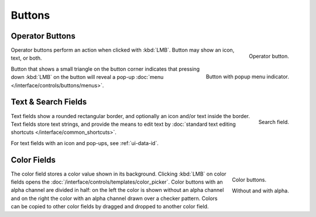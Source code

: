 
*******
Buttons
*******

.. _ui-operation-buttons:

Operator Buttons
================

.. figure:: /images/interface_controls_buttons_buttons_operation.png
   :align: right

   Operator button.

Operator buttons perform an action when clicked with :kbd:`LMB`.
Button may show an icon, text, or both.

.. figure:: /images/interface_controls_buttons_buttons_popup.png
   :align: right

   Button with popup menu indicator.

Button that shows a small triangle on the button corner indicates that
pressing down :kbd:`LMB` on the button will reveal a pop-up
:doc:`menu </interface/controls/buttons/menus>`.


Text & Search Fields
====================

.. figure:: /images/interface_controls_buttons_buttons_text-search.png
   :align: right

   Search field.

Text fields show a rounded rectangular border, and optionally an icon and/or text inside the border.
Text fields store text strings, and provide the means to edit text
by :doc:`standard text editing shortcuts </interface/common_shortcuts>`.

For text fields with an icon and pop-ups, see :ref:`ui-data-id`.


Color Fields
============

.. figure:: /images/interface_controls_buttons_buttons_color.png
   :align: right

   Color buttons.

   Without and with alpha.

The color field stores a color value shown in its background.
Clicking :kbd:`LMB` on color fields opens the :doc:`/interface/controls/templates/color_picker`.
Color buttons with an alpha channel are divided in half: on the left the color is shown without an alpha channel and
on the right the color with an alpha channel drawn over a checker pattern.
Colors can be copied to other color fields by dragged and dropped to another color field.
